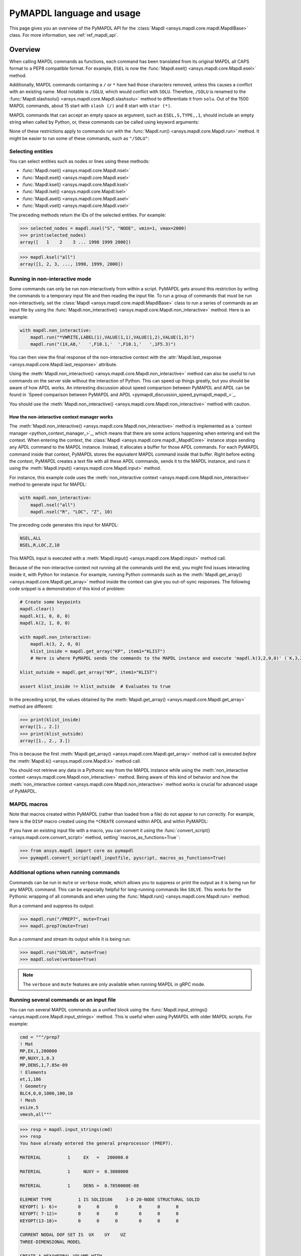 .. _ref_mapdl_user_guide:

==========================
PyMAPDL language and usage
==========================

This page gives you an overview of the PyMAPDL API for the
:class:`Mapdl <ansys.mapdl.core.mapdl.MapdlBase>` class.
For more information, see :ref:`ref_mapdl_api`.

Overview
========
When calling MAPDL commands as functions, each command has been
translated from its original MAPDL all CAPS format to a PEP8
compatible format. For example, ``ESEL`` is now the
:func:`Mapdl.esel() <ansys.mapdl.core.Mapdl.esel>` method.


.. tab-set::

    .. tab-item:: APDL
        :sync: key1

        .. code:: apdl

            ! Selecting elements whose centroid x coordinate
            ! is between 1 and 2.
            ESEL, S, CENT, X, 1, 2

    .. tab-item:: Python
        :sync: key2

        .. code:: python

            # Selecting elements whose centroid x coordinate
            # is between 1 and 2.
            # returns an array of selected elements ids
            mapdl.esel("S", "CENT", "X", 1, 2)
    

Additionally, MAPDL commands
containing a ``/`` or ``*`` have had those characters removed, unless
this causes a conflict with an existing name. Most notable is
``/SOLU``, which would conflict with ``SOLU``. Therefore,
``/SOLU`` is renamed to the
:func:`Mapdl.slashsolu() <ansys.mapdl.core.Mapdl.slashsolu>`
method to differentiate it from ``solu``.
Out of the 1500 MAPDL commands, about 15 start with ``slash (/)`` and 8
start with ``star (*)``.


.. tab-set::

    .. tab-item:: APDL
        :sync: key1

        .. code:: apdl

            *STATUS
            /SOLU

    .. tab-item:: Python
        :sync: key2

        .. code:: python

            mapdl.startstatus()
            mapdl.slashsolu()
    

MAPDL commands that can accept an empty space as argument, such as 
``ESEL,S,TYPE,,1``, should include an empty string when called by Python,
or, these commands can be called using keyword arguments:

.. tab-set::

    .. tab-item:: APDL
        :sync: key1

        .. code:: apdl

            ESEL,S,TYPE,,1

    .. tab-item:: Python
        :sync: key2

        .. code:: python

            mapdl.esel("s", "type", "", 1)
            mapdl.esel("s", "type", vmin=1)
    

None of these restrictions apply to commands run with the :func:`Mapdl.run()
<ansys.mapdl.core.Mapdl.run>` method. It might be easier to run some of
these commands, such as ``"/SOLU"``:

.. tab-set::

    .. tab-item:: APDL
        :sync: key1

        .. code:: apdl

            /SOLU

    .. tab-item:: Python
        :sync: key2

        .. code:: python

            # The next three functions are equivalent. Enter the solution processor.
            mapdl.run("/SOLU")
            mapdl.slashsolu()
            mapdl.solution()


Selecting entities
------------------
You can select entities such as nodes or lines using these methods:

* :func:`Mapdl.nsel() <ansys.mapdl.core.Mapdl.nsel>`
* :func:`Mapdl.esel() <ansys.mapdl.core.Mapdl.esel>`
* :func:`Mapdl.ksel() <ansys.mapdl.core.Mapdl.ksel>`
* :func:`Mapdl.lsel() <ansys.mapdl.core.Mapdl.lsel>`
* :func:`Mapdl.asel() <ansys.mapdl.core.Mapdl.asel>`
* :func:`Mapdl.vsel() <ansys.mapdl.core.Mapdl.vsel>`

The preceding methods return the IDs of the selected entities. For example:

.. code:: pycon

    >>> selected_nodes = mapdl.nsel("S", "NODE", vmin=1, vmax=2000)
    >>> print(selected_nodes)
    array([   1    2    3 ... 1998 1999 2000])

.. code:: pycon

    >>> mapdl.ksel("all")
    array([1, 2, 3, ..., 1998, 1999, 2000])


Running in non-interactive mode
-------------------------------

Some commands can only be run non-interactively from within a
script. PyMAPDL gets around this restriction by writing the commands
to a temporary input file and then reading the input file. To run a
group of commands that must be run non-interactively, set the
:class:`Mapdl <ansys.mapdl.core.mapdl.MapdlBase>` class to run a series
of commands as an input file by using the
:func:`Mapdl.non_interactive() <ansys.mapdl.core.Mapdl.non_interactive>`
method. Here is an example:

.. code:: python

    with mapdl.non_interactive:
        mapdl.run("*VWRITE,LABEL(1),VALUE(1,1),VALUE(1,2),VALUE(1,3)")
        mapdl.run("(1X,A8,'   ',F10.1,'  ',F10.1,'   ',1F5.3)")


You can then view the final response of the non-interactive context with the
:attr:`Mapdl.last_response <ansys.mapdl.core.Mapdl.last_response>` attribute.

Using the :meth:`Mapdl.non_interactive() <ansys.mapdl.core.Mapdl.non_interactive>`
method can also be useful to run commands on the server side without the interaction
of Python. This can speed up things greatly, but you should be aware of how
APDL works. An interesting discussion about speed comparison between PyMAPDL and APDL
can be found in `Speed comparison between PyMAPDL and APDL <pymapdl_discussion_speed_pymapdl_mapdl_>`_.

You should use the
:meth:`Mapdl.non_interactive() <ansys.mapdl.core.Mapdl.non_interactive>` method with caution.

How the non-interactive context manager works
~~~~~~~~~~~~~~~~~~~~~~~~~~~~~~~~~~~~~~~~~~~~~

The :meth:`Mapdl.non_interactive() <ansys.mapdl.core.Mapdl.non_interactive>` method is implemented
as a `context manager <python_context_manager_>`_, which means that there are some actions
happening when entering and exit the context.
When entering the context, the :class:`Mapdl <ansys.mapdl.core.mapdl._MapdlCore>` instance stops sending any APDL
command to the MAPDL instance.
Instead, it allocates a buffer for those APDL commands.
For each PyMAPDL command inside that context, PyMAPDL stores the equivalent MAPDL command
inside that buffer.
Right before exiting the context, PyMAPDL creates a text file with all these APDL commands, sends it to
the MAPDL instance, and runs it using the
:meth:`Mapdl.input() <ansys.mapdl.core.Mapdl.input>` method.


For instance, this example code uses the :meth:`non_interactive context <ansys.mapdl.core.Mapdl.non_interactive>` method to generate input for MAPDL:

.. code:: python

    with mapdl.non_interactive:
        mapdl.nsel("all")
        mapdl.nsel("R", "LOC", "Z", 10)

The preceding code generates this input for MAPDL:

.. code:: apdl

    NSEL,ALL   
    NSEL,R,LOC,Z,10

This MAPDL input is executed with a :meth:`Mapdl.input() <ansys.mapdl.core.Mapdl.input>` method call.

Because of the non-interactive context not running all the commands until the end,
you might find issues interacting inside it, with Python for instance.
For example, running Python commands such as the
:meth:`Mapdl.get_array() <ansys.mapdl.core.Mapdl.get_array>` method
inside the context can give you out-of-sync responses.
The following code snippet is a demonstration of this kind of problem:

.. code:: python

    # Create some keypoints
    mapdl.clear()
    mapdl.k(1, 0, 0, 0)
    mapdl.k(2, 1, 0, 0)

    with mapdl.non_interactive:
        mapdl.k(3, 2, 0, 0)
        klist_inside = mapdl.get_array("KP", item1="KLIST")
        # Here is where PyMAPDL sends the commands to the MAPDL instance and execute 'mapdl.k(3,2,0,0)' (`K,3,2,0,0`

    klist_outside = mapdl.get_array("KP", item1="KLIST")

    assert klist_inside != klist_outside  # Evaluates to true

In the preceding script, the values obtained by the
:meth:`Mapdl.get_array() <ansys.mapdl.core.Mapdl.get_array>` method are different:

.. code:: pycon

    >>> print(klist_inside)
    array([1., 2.])
    >>> print(klist_outside)
    array([1., 2., 3.])

This is because the first :meth:`Mapdl.get_array() <ansys.mapdl.core.Mapdl.get_array>`
method call is executed *before* the :meth:`Mapdl.k() <ansys.mapdl.core.Mapdl.k>` method call.

You should not retrieve any data in a Pythonic way from the MAPDL instance while using the
:meth:`non_interactive context <ansys.mapdl.core.Mapdl.non_interactive>` method.
Being aware of this kind of behavior and how the :meth:`non_interactive context <ansys.mapdl.core.Mapdl.non_interactive>` method
works is crucial for advanced usage of PyMAPDL.


MAPDL macros
------------
Note that macros created within PyMAPDL (rather than loaded from
a file) do not appear to run correctly. For example, here is the ``DISP``
macro created using the ``*CREATE`` command within APDL and within PyMAPDL:


.. tab-set::

    .. tab-item:: APDL
        :sync: key1

        .. code:: apdl

            ! SELECT NODES AT Z = 10 TO APPLY DISPLACEMENT
            *CREATE,DISP
            NSEL,R,LOC,Z,10
            D,ALL,UZ,ARG1
            NSEL,ALL
            /OUT,SCRATCH
            SOLVE
            *END

            ! Call the function
            *USE,DISP,-.032
            *USE,DISP,-.05
            *USE,DISP,-.1

    .. tab-item:: Python
        :sync: key2

        .. code:: python

            def DISP(
                ARG1="",
                ARG2="",
                ARG3="",
                ARG4="",
                ARG5="",
                ARG6="",
                ARG7="",
                ARG8="",
                ARG9="",
                ARG10="",
                ARG11="",
                ARG12="",
                ARG13="",
                ARG14="",
                ARG15="",
                ARG16="",
                ARG17="",
                ARG18="",
            ):
                mapdl.nsel("R", "LOC", "Z", 10)  # SELECT NODES AT Z = 10 TO APPLY DISPLACEMENT
                mapdl.d("ALL", "UZ", ARG1)
                mapdl.nsel("ALL")
                mapdl.run("/OUT,SCRATCH")
                mapdl.solve()


            DISP(-0.032)
            DISP(-0.05)
            DISP(-0.1)

If you have an existing input file with a macro, you can convert it
using the :func:`convert_script() <ansys.mapdl.core.convert_script>`
method, setting``macros_as_functions=True``:

.. code:: pycon

    >>> from ansys.mapdl import core as pymapdl
    >>> pymapdl.convert_script(apdl_inputfile, pyscript, macros_as_functions=True)



Additional options when running commands
----------------------------------------
Commands can be run in ``mute`` or ``verbose`` mode, which allows you
to suppress or print the output as it is being run for any MAPDL
command. This can be especially helpful for long-running commands
like ``SOLVE``. This works for the Pythonic wrapping of all commands
and when using the :func:`Mapdl.run() <ansys.mapdl.core.Mapdl.run>` method.

Run a command and suppress its output:

.. code:: pycon

    >>> mapdl.run("/PREP7", mute=True)
    >>> mapdl.prep7(mute=True)

Run a command and stream its output while it is being run:

.. code:: pycon

    >>> mapdl.run("SOLVE", mute=True)
    >>> mapdl.solve(verbose=True)

.. note::
    The ``verbose`` and ``mute`` features are only available when
    running MAPDL in gRPC mode.


Running several commands or an input file
-----------------------------------------
You can run several MAPDL commands as a unified block using the
:func:`Mapdl.input_strings() <ansys.mapdl.core.Mapdl.input_strings>` method.
This is useful when using PyMAPDL with older MAPDL scripts. For example:

.. code:: python

    cmd = """/prep7
    ! Mat
    MP,EX,1,200000
    MP,NUXY,1,0.3
    MP,DENS,1,7.85e-09
    ! Elements
    et,1,186
    ! Geometry
    BLC4,0,0,1000,100,10
    ! Mesh
    esize,5
    vmesh,all"""

.. code:: pycon

    >>> resp = mapdl.input_strings(cmd)
    >>> resp
    You have already entered the general preprocessor (PREP7).

    MATERIAL          1     EX   =   200000.0

    MATERIAL          1     NUXY =  0.3000000

    MATERIAL          1     DENS =  0.7850000E-08

    ELEMENT TYPE          1 IS SOLID186     3-D 20-NODE STRUCTURAL SOLID
    KEYOPT( 1- 6)=        0      0      0        0      0      0
    KEYOPT( 7-12)=        0      0      0        0      0      0
    KEYOPT(13-18)=        0      0      0        0      0      0

    CURRENT NODAL DOF SET IS  UX    UY    UZ
    THREE-DIMENSIONAL MODEL

    CREATE A HEXAHEDRAL VOLUME WITH
    X-DISTANCES FROM      0.000000000     TO      1000.000000
    Y-DISTANCES FROM      0.000000000     TO      100.0000000
    Z-DISTANCES FROM      0.000000000     TO      10.00000000

        OUTPUT VOLUME =     1

    DEFAULT ELEMENT DIVISIONS PER LINE BASED ON ELEMENT SIZE =   5.00

    GENERATE NODES AND ELEMENTS   IN  ALL  SELECTED VOLUMES

    NUMBER OF VOLUMES MESHED   =         1
    MAXIMUM NODE NUMBER        =     45765
    MAXIMUM ELEMENT NUMBER     =      8000

Alternatively, you can simply write the commands to a file and then
run the file using the :func:`Mapdl.input() <ansys.mapdl.core.Mapdl.input>`
method. For example, if you have a ``"ds.dat"`` file generated from Ansys
Mechanical, you can run that with:

.. code:: pycon

    >>> resp = mapdl.input("ds.dat")


Conditional statements and loops
--------------------------------
APDL conditional statements such as ``*IF`` must be either implemented
Pythonically or by using the :attr:`Mapdl.non_interactive <ansys.mapdl.core.Mapdl.non_interactive>`
attribute. For example:

.. tab-set::

    .. tab-item:: APDL
        :sync: key1

        .. code:: apdl

            *IF,ARG1,EQ,0,THEN
            *GET,ARG4,NX,ARG2     ! RETRIEVE COORDINATE LOCATIONS OF BOTH NODES
            *GET,ARG5,NY,ARG2
            *GET,ARG6,NZ,ARG2
            *GET,ARG7,NX,ARG3
            *GET,ARG8,NY,ARG3
            *GET,ARG9,NZ,ARG3
            *ELSE
            *GET,ARG4,KX,ARG2     ! RETRIEVE COORDINATE LOCATIONS OF BOTH KEYPOINTS
            *GET,ARG5,KY,ARG2
            *GET,ARG6,KZ,ARG2
            *GET,ARG7,KX,ARG3
            *GET,ARG8,KY,ARG3
            *GET,ARG9,KZ,ARG3
            *ENDIF

    .. tab-item:: Python-Non interactive
        :sync: key3

        .. code:: python

            with mapdl.non_interactive:
                mapdl.run("*IF,ARG1,EQ,0,THEN")
                mapdl.run("*GET,ARG4,NX,ARG2     ")  # RETRIEVE COORDINATE LOCATIONS OF BOTH NODES
                mapdl.run("*GET,ARG5,NY,ARG2")
                mapdl.run("*GET,ARG6,NZ,ARG2")
                mapdl.run("*GET,ARG7,NX,ARG3")
                mapdl.run("*GET,ARG8,NY,ARG3")
                mapdl.run("*GET,ARG9,NZ,ARG3")
                mapdl.run("*ELSE")
                mapdl.run(
                    "*GET,ARG4,KX,ARG2     "
                )  # RETRIEVE COORDINATE LOCATIONS OF BOTH KEYPOINTS
                mapdl.run("*GET,ARG5,KY,ARG2")
                mapdl.run("*GET,ARG6,KZ,ARG2")
                mapdl.run("*GET,ARG7,KX,ARG3")
                mapdl.run("*GET,ARG8,KY,ARG3")
                mapdl.run("*GET,ARG9,KZ,ARG3")
                mapdl.run("*ENDIF")


    .. tab-item:: Python
        :sync: key2

        .. code:: python

            if ARG1 == 0:
                mapdl.get(ARG4, "NX", ARG2)  # RETRIEVE COORDINATE LOCATIONS OF BOTH NODES
                mapdl.get(ARG5, "NY", ARG2)
                mapdl.get(ARG6, "NZ", ARG2)
                mapdl.get(ARG7, "NX", ARG3)
                mapdl.get(ARG8, "NY", ARG3)
                mapdl.get(ARG9, "NZ", ARG3)
            else:
                mapdl.get(ARG4, "KX", ARG2)  # RETRIEVE COORDINATE LOCATIONS OF BOTH KEYPOINTS
                mapdl.get(ARG5, "KY", ARG2)
                mapdl.get(ARG6, "KZ", ARG2)
                mapdl.get(ARG7, "KX", ARG3)
                mapdl.get(ARG8, "KY", ARG3)
                mapdl.get(ARG9, "KZ", ARG3)

The values of ``ARGX`` parameters are not retrieved from the MAPDL instance.
Hence you cannot use those arguments in Python code unless you use the following commands:

.. code:: python

   ARG4 = mapdl.parameters["ARG4"]
   ARG5 = mapdl.parameters["ARG5"]
   # ...
   # etc

APDL loops using ``*DO`` or ``*DOWHILE`` should also be implemented
using the :attr:`Mapdl.non_interactive <ansys.mapdl.core.Mapdl.non_interactive>`
attribute or implemented Pythonically.


Warnings and errors
-------------------
Errors are handled Pythonically. For example:

.. code:: python

    try:
        mapdl.solve()
    except:
        # do something else with MAPDL
        pass

Commands that are ignored within MAPDL are flagged as errors. This is
different than MAPDL's default behavior where commands that are
ignored are treated as warnings. For example, in ``ansys-mapdl-core``
running a command in the wrong session raises an error:

.. code:: pycon

    >>> mapdl.finish()
    >>> mapdl.k()

    Exception: 
    K, , , , 

     *** WARNING ***                         CP =       0.307   TIME= 11:05:01
     K is not a recognized BEGIN command, abbreviation, or macro.  This      
     command will be ignored.

You can change this behavior so ignored commands can be logged as
warnings and not raised as exceptions by using the
:func:`Mapdl.ignore_errors() <ansys.mapdl.core.Mapdl.ignore_errors>` function. For
example:

.. code:: pycon

   >>> mapdl.ignore_errors = True
   >>> mapdl.k()  # warning silently ignored


Prompts
-------
Prompts from MAPDL automatically continued as if MAPDL is in batch
mode. Commands requiring user input, such as the
:meth:`Mapdl.vwrite() <ansys.mapdl.core.Mapdl.vwrite>` method, fail
and must be entered in non-interactively.


APDL command logging
====================
While ``ansys-mapdl-core`` is designed to make it easier to control an
APDL session by calling it using Python, it might be necessary to call
MAPDL again using an input file generated from a PyMAPDL script. This
is automatically enabled with the ``log_apdl='apdl.log'`` parameter.
Enabling this parameter causes the
:class:`Mapdl <ansys.mapdl.core.mapdl.MapdlBase>` class to write each
command run into a log file named ``"apdl.log"`` in the active
:attr:`Mapdl.directory <ansys.mapdl.core.Mapdl.directory>`. 
For example:

.. code:: pycon

    >>> from ansys.mapdl.core import launch_mapdl

    >>> ansys = launch_mapdl(log_apdl="apdl.log")
    >>> ansys.prep7()
    >>> ansys.k(1, 0, 0, 0)
    >>> ansys.k(2, 1, 0, 0)
    >>> ansys.k(3, 1, 1, 0)
    >>> ansys.k(4, 0, 1, 0)

This code writes the following to the ``"apdl.log"`` file:

.. code:: apdl

    /PREP7,
    K,1,0,0,0
    K,2,1,0,0
    K,3,1,1,0
    K,4,0,1,0

This allows for the translation of a Python script to an APDL script
except for conditional statements, loops, or functions.

Use the ``lgwrite`` method
--------------------------
Alternatively, if you only want the database command output, you can use the
:func:`Mapdl.lgwrite <Mapdl.ansys.mapdl.core.Mapdl.lgwrite>` method to write the
entire database command log to a file.


Interactive breakpoint
======================
In most circumstances, it is necessary or preferable to open up the
MAPDL GUI. The :class:`Mapdl <ansys.mapdl.core.mapdl.MapdlBase>` class
has the :func:`Mapdl.open_gui() <ansys.mapdl.core.Mapdl.open_gui>` method, which
allows you to seamlessly open up the GUI without losing work or
having to restart your session. For example:

.. code:: pycon

    >>> from ansys.mapdl.core import launch_mapdl
    >>> mapdl = launch_mapdl()

Create a square area using keypoints

.. code:: pycon

    >>> mapdl.prep7()
    >>> mapdl.k(1, 0, 0, 0)
    >>> mapdl.k(2, 1, 0, 0)
    >>> mapdl.k(3, 1, 1, 0)
    >>> mapdl.k(4, 0, 1, 0)
    >>> mapdl.l(1, 2)
    >>> mapdl.l(2, 3)
    >>> mapdl.l(3, 4)
    >>> mapdl.l(4, 1)
    >>> mapdl.al(1, 2, 3, 4)

Open up the GUI

.. code:: pycon

    >>> mapdl.open_gui()

Resume where you left off

.. code:: pycon

    >>> mapdl.et(1, "MESH200", 6)
    >>> mapdl.amesh("all")
    >>> mapdl.eplot()

This approach avoids the hassle of having to switch back and forth
between an interactive session and a scripting session. Instead, you
can have one scripting session and open up a GUI from the scripting
session without losing work or progress. Additionally, none of the
changes made in the GUI affect the script. You can experiment in
the GUI, and the script is left unaffected.


Run a batch job
===============
Instead of running a MAPDL batch by calling MAPDL with an input file,
you can instead define a function that runs MAPDL. This example runs
a mesh convergence study based on the maximum stress of a cylinder
with torsional loading.

.. code:: python

    import numpy as np
    from ansys.mapdl.core import launch_mapdl


    def cylinder_batch(elemsize, plot=False):
        """Report the maximum von Mises stress of a Cantilever supported cylinder"""

        # clear
        mapdl.finish()
        mapdl.clear()

        # cylinder parameters
        radius = 2
        h_tip = 2
        height = 20
        force = 100 / radius
        pressure = force / (h_tip * 2 * np.pi * radius)

        mapdl.prep7()
        mapdl.et(1, 186)
        mapdl.et(2, 154)
        mapdl.r(1)
        mapdl.r(2)

        # Aluminum properties (or something)
        mapdl.mp("ex", 1, 10e6)
        mapdl.mp("nuxy", 1, 0.3)
        mapdl.mp("dens", 1, 0.1 / 386.1)
        mapdl.mp("dens", 2, 0)

        # Simple cylinder
        for i in range(4):
            mapdl.cylind(radius, "", "", height, 90 * (i - 1), 90 * i)

        mapdl.nummrg("kp")

        # mesh cylinder
        mapdl.lsel("s", "loc", "x", 0)
        mapdl.lsel("r", "loc", "y", 0)
        mapdl.lsel("r", "loc", "z", 0, height - h_tip)
        # mapdl.lesize('all', elemsize*2)
        mapdl.mshape(0)
        mapdl.mshkey(1)
        mapdl.esize(elemsize)
        mapdl.allsel("all")
        mapdl.vsweep("ALL")
        mapdl.csys(1)
        mapdl.asel("s", "loc", "z", "", height - h_tip + 0.0001)
        mapdl.asel("r", "loc", "x", radius)
        mapdl.local(11, 1)
        mapdl.csys(0)
        mapdl.aatt(2, 2, 2, 11)
        mapdl.amesh("all")
        mapdl.finish()

        if plot:
            mapdl.view(1, 1, 1, 1)
            mapdl.eplot()

        # new solution
        mapdl.slashsolu()
        mapdl.antype("static", "new")
        mapdl.eqslv("pcg", 1e-8)

        # Apply tangential pressure
        mapdl.esel("s", "type", "", 2)
        mapdl.sfe("all", 2, "pres", "", pressure)

        # Constrain bottom of cylinder/rod
        mapdl.asel("s", "loc", "z", 0)
        mapdl.nsla("s", 1)

        mapdl.d("all", "all")
        mapdl.allsel()
        mapdl.psf("pres", "", 2)
        mapdl.pbc("u", 1)
        mapdl.solve()
        mapdl.finish()

        # access results using MAPDL object
        result = mapdl.result

        # to access the results you could have run:
        # from ansys.mapdl import reader as pymapdl_reader
        # resultfile = os.path.join(mapdl.path, '%s.rst' % mapdl.jobname)
        # result = pymapdl_reader.read_binary(result file)

        # Get maximum von Mises stress at result 1
        # Index 0 as it's zero based indexing
        nodenum, stress = result.principal_nodal_stress(0)

        # von Mises stress is the last column
        # must be nanmax as the shell element stress is not recorded
        maxstress = np.nanmax(stress[:, -1])

        # return number of nodes and max stress
        return nodenum.size, maxstress


    # initialize MAPDL
    mapdl = launch_mapdl(override=True, loglevel="ERROR")

    # call MAPDL to solve repeatedly
    result_summ = []
    for elemsize in np.linspace(0.6, 0.15, 15):
        # run the batch and report the results
        nnode, maxstress = cylinder_batch(elemsize, plot=False)
        result_summ.append([nnode, maxstress])
        print(
            "Element size %f: %6d nodes and maximum vom Mises stress %f"
            % (elemsize, nnode, maxstress)
        )

    # Exit MAPDL
    mapdl.exit()

Here is the output from the script:

.. code:: output

    Element size 0.600000:   9657 nodes and maximum vom Mises stress 142.623505
    Element size 0.567857:  10213 nodes and maximum vom Mises stress 142.697800
    Element size 0.535714:  10769 nodes and maximum vom Mises stress 142.766510
    Element size 0.503571:  14177 nodes and maximum vom Mises stress 142.585388
    Element size 0.471429:  18371 nodes and maximum vom Mises stress 142.825684
    Element size 0.439286:  19724 nodes and maximum vom Mises stress 142.841202
    Element size 0.407143:  21412 nodes and maximum vom Mises stress 142.945984
    Element size 0.375000:  33502 nodes and maximum vom Mises stress 142.913437
    Element size 0.342857:  37877 nodes and maximum vom Mises stress 143.033401
    Element size 0.310714:  59432 nodes and maximum vom Mises stress 143.328842
    Element size 0.278571:  69106 nodes and maximum vom Mises stress 143.176086
    Element size 0.246429: 110547 nodes and maximum vom Mises stress 143.499329
    Element size 0.214286: 142496 nodes and maximum vom Mises stress 143.559128
    Element size 0.182143: 211966 nodes and maximum vom Mises stress 143.953430
    Element size 0.150000: 412324 nodes and maximum vom Mises stress 144.275406


Chain commands in MAPDL
=======================

MAPDL permits several commands on one line by using the separation
character ``"$"``. This can be utilized within PyMAPDL to effectively
chain several commands together and send them to MAPDL for execution
rather than executing them individually. Chaining commands can be helpful
when you need to execute thousands of commands in a Python
loop and don't need the individual results for each command. For
example, if you want to create 1000 key points along the X axis, you
would run:

.. code:: python

    xloc = np.linspace(0, 1, 1000)
    for x in xloc:
        mapdl.k(x=x)


However, because each command executes individually and returns a
response, it is much faster to send the commands to be executed by
MAPDL in groups and have the :class:`Mapdl
<ansys.mapdl.core.mapdl.MapdlBase>` class handle grouping the commands by
using the :attr:`Mapdl.chain_commands <ansys.mapdl.core.Mapdl.chain_commands>` attribute.

.. code:: python

    xloc = np.linspace(0, 1, 1000)
    with mapdl.chain_commands:
        for x in xloc:
            mapdl.k(x=x)

The execution time using this approach is generally 4 to 10 times faster than running
each command individually. You can then view the final response of
the chained commands with the
:attr:`Mapdl.last_response <ansys.mapdl.core.Mapdl.last_response>` attribute.

.. note::
   Command chaining is not supported in distributed MAPDL.  To improve
   performances, use the ``mute=True`` or 
   :attr:`Mapdl.non_interactive <ansys.mapdl.core.Mapdl.non_interactive>`
   context manager.


Sending arrays to MAPDL
=======================
You can send ``numpy`` arrays or Python lists directly to MAPDL using
the :attr:`Mapdl.Parameters <ansys.mapdl.core.Mapdl.parameters>` attribute.
This is far more efficient than individually sending parameters to
MAPDL through Python with the :func:`Mapdl.run()
<ansys.mapdl.core.Mapdl.run>` method because it uses the :func:`Mapdl.vread()
<ansys.mapdl.core._commands.ParameterDefinition>` method behind the scenes.

.. code:: python

    from ansys.mapdl.core import launch_mapdl
    import numpy as np

    mapdl = launch_mapdl()
    arr = np.random.random((5, 3))
    mapdl.parameters["MYARR"] = arr

Verify that the data has been properly loaded to MAPDL by indexing the
:attr:`Mapdl.Parameters <ansys.mapdl.core.Mapdl.parameters>` attribute as if it
was a Python dictionary:

.. code:: pycon

   >>> array_from_mapdl = mapdl.parameters["MYARR"]
   >>> array_from_mapdl
   array([[0.65516567, 0.96977939, 0.3224993 ],
          [0.58634927, 0.84392263, 0.18152529],
          [0.76719759, 0.45748876, 0.56432361],
          [0.78548338, 0.01042177, 0.57420062],
          [0.33189362, 0.9681039 , 0.47525875]])


Download a remote MAPDL file
----------------------------
When running MAPDL in gRPC mode, remote MAPDL files can be listed and
downloaded using the :class:`Mapdl <ansys.mapdl.core.mapdl.MapdlBase>`
class with the :func:`Mapdl.download() <ansys.mapdl.core.mapdl_grpc.MapdlGrpc.download>`
function. For example, the following code lists the remote files and downloads one of them:

.. code:: python

    remote_files = mapdl.list_files()

    # ensure the result file is one of the remote files
    assert "file.rst" in remote_files

    # download the remote result file
    mapdl.download("file.rst")

.. note::

   This feature is only available in MAPDL 2021 R1 and later.

Alternatively, you can download several files at once using the glob pattern 
or a list of file names in the :func:`Mapdl.download() <ansys.mapdl.core.mapdl_grpc.MapdlGrpc.download>`
method:

.. code:: python

    # Using a list of file names
    mapdl.download(["file0.log", "file1.out"])

    # Using glob pattern to match the list_files
    mapdl.download("file*")

You can also download all files in the MAPDL working directory
(:func:`Mapdl.directory <ansys.mapdl.core.Mapdl.directory>`) using
this function:

.. code:: python

    mapdl.download_project()

Or, filter by extensions as shown in this example:

.. code:: python

    mapdl.download_project(
        ["log", "out"], target_dir="myfiles"
    )  # Download the files to 'myfiles' directory


Upload a local MAPDL file
-------------------------
You can upload a local MAPDL file as the remote MAPDL instance with the
:func:`Mapdl.upload() <ansys.mapdl.core.mapdl_grpc.MapdlGrpc.upload>` method:

.. code:: python

    # upload a local file
    mapdl.upload("sample.db")

    # ensure the uploaded file is one of the remote files
    remote_files = mapdl.list_files()
    assert "sample.db" in remote_files

.. note::

   This feature is only available in MAPDL 2021 R1 and later.


Unsupported MAPDL commands and other considerations
===================================================
Most MAPDL commands have been mapped Pythonically into their
equivalent methods. Some commands, however, are not supported
because either they are not applicable to an interactive session or they require
additional commands that are incompatible with the way inputs are
handled on the MAPDL server.


.. _ref_unsupported_commands:

Unavailable commands
--------------------
Some commands are unavailable in PyMAPDL for a variety of reasons.

Some of these commands do not make sense in a Python context.
Here are some examples:

- The ``*ASK`` command can be replaced with a Python ``input``.
- The ``*IF`` command can be replaced with a Python ``if`` statement.
- The ``*CREATE`` and ``*USE`` commands can be replaced with calls to another Python function or module.

Other commands do not make sense in a non-GUI session. For example, the ``/ERASE``
and ``ERASE`` commands that clear the graphics screen are not needed in a non-GUI session.

Other commands are quietly ignored by MAPDL, but you can still
use them. For example, the ``/BATCH`` command can be run using the
:func:`mapdl.run("/BATCH") <ansys.mapdl.core.Mapdl.run>` method,
which returns the following warning:

.. code:: output

    *** WARNING ***                         CP =       0.519   TIME= 12:04:16
    The /BATCH command must be the first line of input.  The /BATCH command
    is ignored.



Table-1_ Comprehensive information on commands that are unavailable

.. _Table-1:

**Table 1. Non-available commands.**

.. table:: 
  :class: longtable

  +---------------------------+-------------------+------------------------+-----------------------------------------+----------------------------------------------+---------------------------------------------------------------------------------------------------------------------------------------------------------+
  |                           | MAPDL command     | Interactive            | Non-interactive                         | Direct run                                   | Notes                                                                                                                                                   |
  +===========================+===================+========================+=========================================+==============================================+=========================================================================================================================================================+
  | **GUI commands**          | * ``*ASK``        | |:x:| Not available    | |:x:| Not available                     | |:heavy_check_mark:| Works                   | When used in :func:`mapdl.run() <ansys.mapdl.core.Mapdl.run>` it automatically assumes the user input is 0. Use Python ``input`` instead.               |
  |                           +-------------------+------------------------+-----------------------------------------+----------------------------------------------+---------------------------------------------------------------------------------------------------------------------------------------------------------+
  |                           | * ``*VEDIT``      | |:x:| Not available    | |:x:| Not available                     | |:heavy_minus_sign:| MAPDL shows a warning   | It requires a GUI session to work.                                                                                                                      |
  |                           +-------------------+------------------------+-----------------------------------------+----------------------------------------------+---------------------------------------------------------------------------------------------------------------------------------------------------------+
  |                           | * ``/ERASE``      | |:x:| Not available    | |:x:| Not available                     | |:heavy_check_mark:| Works                   | It does not make sense in a non-GUI session.                                                                                                            |
  |                           +-------------------+------------------------+-----------------------------------------+----------------------------------------------+---------------------------------------------------------------------------------------------------------------------------------------------------------+
  |                           | * ``ERASE``       | |:x:| Not available    | |:x:| Not available                     | |:heavy_minus_sign:| MAPDL shows a warning   | It does not make sense in a non-GUI session.                                                                                                            |
  |                           +-------------------+------------------------+-----------------------------------------+----------------------------------------------+---------------------------------------------------------------------------------------------------------------------------------------------------------+
  |                           | * ``HELP``        | |:x:| Not available    | |:x:| Not available                     | |:heavy_minus_sign:| Ignored by MAPDL        | It requires a GUI session to work.                                                                                                                      |
  |                           +-------------------+------------------------+-----------------------------------------+----------------------------------------------+---------------------------------------------------------------------------------------------------------------------------------------------------------+
  |                           | * ``HELPDISP``    | |:x:| Not available    | |:x:| Not available                     | |:heavy_minus_sign:| Ignored by MAPDL        | It requires a GUI session to work.                                                                                                                      |
  |                           +-------------------+------------------------+-----------------------------------------+----------------------------------------------+---------------------------------------------------------------------------------------------------------------------------------------------------------+
  |                           | * ``NOERASE``     | |:x:| Not available    | |:x:| Not available                     | |:heavy_check_mark:| Works                   | It does not make sense in a non-GUI session.                                                                                                            |
  +---------------------------+-------------------+------------------------+-----------------------------------------+----------------------------------------------+---------------------------------------------------------------------------------------------------------------------------------------------------------+
  | **Control flow commands** | * ``*CYCLE``      | |:x:| Not available    | |:x:| Not available                     | |:heavy_check_mark:| Works                   | It is recommended to use Python control flow keywords, in this case ``continue``.                                                                       |
  |                           +-------------------+------------------------+-----------------------------------------+----------------------------------------------+---------------------------------------------------------------------------------------------------------------------------------------------------------+
  |                           | * ``*DO``         | |:x:| Not available    | |:x:| Not available                     | |:heavy_check_mark:| Works                   | It is recommended to use Python control flow keywords, in this case ``for``.                                                                            |
  |                           +-------------------+------------------------+-----------------------------------------+----------------------------------------------+---------------------------------------------------------------------------------------------------------------------------------------------------------+
  |                           | * ``*DOWHILE``    | |:x:| Not available    | |:x:| Not available                     | |:heavy_check_mark:| Works                   | It is recommended to use Python control flow keywords, in this case ``while``.                                                                          |
  |                           +-------------------+------------------------+-----------------------------------------+----------------------------------------------+---------------------------------------------------------------------------------------------------------------------------------------------------------+
  |                           | * ``*ELSE``       | |:x:| Not available    | |:x:| Not available                     | |:heavy_check_mark:| Works                   | It is recommended to use Python control flow keywords, in this case ``else``.                                                                           |
  |                           +-------------------+------------------------+-----------------------------------------+----------------------------------------------+---------------------------------------------------------------------------------------------------------------------------------------------------------+
  |                           | * ``*ELSEIF``     | |:x:| Not available    | |:x:| Not available                     | |:heavy_check_mark:| Works                   | It is recommended to use Python control flow keywords, in this case ``elif``.                                                                           |
  |                           +-------------------+------------------------+-----------------------------------------+----------------------------------------------+---------------------------------------------------------------------------------------------------------------------------------------------------------+
  |                           | * ``*ENDDO``      | |:x:| Not available    | |:x:| Not available                     | |:heavy_check_mark:| Works                   | It is recommended to use Python control flow keywords.                                                                                                  |
  |                           +-------------------+------------------------+-----------------------------------------+----------------------------------------------+---------------------------------------------------------------------------------------------------------------------------------------------------------+
  |                           | * ``*GO``         | |:x:| Not available    | |:x:| Not available                     | |:heavy_check_mark:| Works                   | It is recommended to use Python control flow keywords, such as ``if`` or functions.                                                                     |
  |                           +-------------------+------------------------+-----------------------------------------+----------------------------------------------+---------------------------------------------------------------------------------------------------------------------------------------------------------+
  |                           | * ``*IF``         | |:x:| Not available    | |:x:| Not available                     | |:heavy_check_mark:| Works                   | It is recommended to use Python control flow keywords, in this case ``continue``.                                                                       |
  |                           +-------------------+------------------------+-----------------------------------------+----------------------------------------------+---------------------------------------------------------------------------------------------------------------------------------------------------------+
  |                           | * ``*REPEAT``     | |:x:| Not available    | |:x:| Not available                     | |:heavy_check_mark:| Works                   | It is recommended to use Python control flow keywords such as ``for`` or ``while``                                                                      |
  |                           +-------------------+------------------------+-----------------------------------------+----------------------------------------------+---------------------------------------------------------------------------------------------------------------------------------------------------------+
  |                           | * ``*RETURN``     | |:x:| Not available    | |:x:| Not available                     | |:heavy_check_mark:| Works                   | It is recommended to use Python control flow keywords such as ``break``, ``continue`` or ``return``                                                     |
  +---------------------------+-------------------+------------------------+-----------------------------------------+----------------------------------------------+---------------------------------------------------------------------------------------------------------------------------------------------------------+
  | **Others commands**       | * ``*DEL``        | |:x:| Not available    | |:x:| Not available                     | |:heavy_check_mark:| Works                   | It is recommended to use Python variables (use Python memory) instead of MAPDL variables.                                                               |
  |                           +-------------------+------------------------+-----------------------------------------+----------------------------------------------+---------------------------------------------------------------------------------------------------------------------------------------------------------+
  |                           | * ``/BATCH``      | |:x:| Not available    | |:x:| Not available                     | |:heavy_minus_sign:| Ignored by MAPDL.       | It does not make sense in a PyMAPDL session.                                                                                                            |
  |                           +-------------------+------------------------+-----------------------------------------+----------------------------------------------+---------------------------------------------------------------------------------------------------------------------------------------------------------+
  |                           | * ``/EOF``        | |:x:| Not available    | |:x:| Not available                     | |:x:| PyMAPDL shows an exception             | To stop the server, use :func:`mapdl.exit() <ansys.mapdl.core.Mapdl.exit>`                                                                              |
  |                           +-------------------+------------------------+-----------------------------------------+----------------------------------------------+---------------------------------------------------------------------------------------------------------------------------------------------------------+
  |                           | * ``UNDO``        | |:x:| Not available    | |:x:| Not available                     | |:heavy_minus_sign:| MAPDL shows a warning   | It does not undo any command.                                                                                                                           |
  +---------------------------+-------------------+------------------------+-----------------------------------------+----------------------------------------------+---------------------------------------------------------------------------------------------------------------------------------------------------------+


.. note::
    * **Interactive** means there is a method in MAPDL, such as the
      :func:`Mapdl.prep7() <ansys.mapdl.core.Mapdl.prep7>` method.
    * **Non-interactive** means it is run inside a 
      :attr:`Mapdl.non_interactive <ansys.mapdl.core.Mapdl.non_interactive>` context block,
      the :func:`Mapdl.input() <ansys.mapdl.core.Mapdl.input>` method, or
      the :func:`Mapdl.input_strings() <ansys.mapdl.core.Mapdl.input_strings>` method.
      For example:

      .. code:: python

          with mapdl.non_interactive:
              mapdl.prep7()

    * **Direct run** means that the :func:`mapdl.run() <ansys.mapdl.core.Mapdl.run>` 
      method is used to run the MAPDL command.
      An example is the :func:`mapdl.run("/PREP7") <ansys.mapdl.core.Mapdl.run>` method.


Note that running these commands with the
:func:`mapdl.run() <ansys.mapdl.core.Mapdl.run>` method does
not cause MAPDL to exit. However, it might raise exceptions.

These MAPDL commands can also be executed using the
:func:`mapdl.input() <ansys.mapdl.core.Mapdl.input>` method
or the
:func:`mapdl.input_strings() <ansys.mapdl.core.Mapdl.input_strings>`
method. The results should be same as running them in a normal batch MAPDL session.


.. _ref_unsupported_interactive_commands:

Unsupported "interactive" commands
----------------------------------

The following commands can be only run in non-interactive mode (inside a
:attr:`Mapdl.non_interactive <ansys.mapdl.core.Mapdl.non_interactive>` block or
using the :func:`mapdl.input() <ansys.mapdl.core.Mapdl.input>` method).

Table-2_ provides comprehensive information on the "interactive" commands that
are unsupported.


.. _Table-2:

**Table 2. Non-interactive only commands.**

+---------------+---------------------------------------------------------------------------------------------------------------------------------+----------------------------------+----------------------------------------------------------------------------------------------------------------------+-----------------------------------------------------------------------------------------------------+
|               | Interactive                                                                                                                     | Non-interactive                  | Direct Run                                                                                                           | Notes                                                                                               |
+===============+=================================================================================================================================+==================================+======================================================================================================================+=====================================================================================================+
| * ``*CREATE`` | |:x:| Not available                                                                                                             | |:heavy_check_mark:| Available   | |:heavy_minus_sign:| Only in :attr:`Mapdl.non_interactive <ansys.mapdl.core.Mapdl.non_interactive>`                  | It is recommended to create Python functions instead.                                               |
+---------------+---------------------------------------------------------------------------------------------------------------------------------+----------------------------------+----------------------------------------------------------------------------------------------------------------------+-----------------------------------------------------------------------------------------------------+
| * ``CFOPEN``  | |:x:| Not available                                                                                                             | |:heavy_check_mark:| Available   | |:heavy_minus_sign:| Only in :attr:`Mapdl.non_interactive <ansys.mapdl.core.Mapdl.non_interactive>`                  | It is recommended to use Python functions such as ``open``.                                         |
+---------------+---------------------------------------------------------------------------------------------------------------------------------+----------------------------------+----------------------------------------------------------------------------------------------------------------------+-----------------------------------------------------------------------------------------------------+
| * ``CFCLOSE`` | |:x:| Not available                                                                                                             | |:heavy_check_mark:| Available   | |:heavy_minus_sign:| Only in :attr:`Mapdl.non_interactive <ansys.mapdl.core.Mapdl.non_interactive>`                  | It is recommended to use Python functions such as ``open``.                                         |
+---------------+---------------------------------------------------------------------------------------------------------------------------------+----------------------------------+----------------------------------------------------------------------------------------------------------------------+-----------------------------------------------------------------------------------------------------+
| * ``*VWRITE`` | |:x:| Not available                                                                                                             | |:heavy_check_mark:| Available   | |:heavy_minus_sign:| Only in :attr:`Mapdl.non_interactive <ansys.mapdl.core.Mapdl.non_interactive>`                  | If you are working in a local session, it is recommended you use Python function such as ``open``.  |
+---------------+---------------------------------------------------------------------------------------------------------------------------------+----------------------------------+----------------------------------------------------------------------------------------------------------------------+-----------------------------------------------------------------------------------------------------+
| * ``LSWRITE`` | |:heavy_check_mark:| Available (Internally running in :attr:`Mapdl.non_interactive <ansys.mapdl.core.Mapdl.non_interactive>`)   | |:heavy_check_mark:| Available   | |:heavy_minus_sign:| Only in :attr:`Mapdl.non_interactive <ansys.mapdl.core.Mapdl.non_interactive>`                  |                                                                                                     |
+---------------+---------------------------------------------------------------------------------------------------------------------------------+----------------------------------+----------------------------------------------------------------------------------------------------------------------+-----------------------------------------------------------------------------------------------------+


Environment variables
=====================

There are several PyMAPDL-specific environment variables that can be
used to control the behavior or launching of PyMAPDL and MAPDL.
These are described in the following table:

+---------------------------------------+---------------------------------------------------------------------+
| :envvar:`PYMAPDL_START_INSTANCE`      | Override the behavior of the                                        |
|                                       | :func:`ansys.mapdl.core.launcher.launch_mapdl` function             |
|                                       | to only attempt to connect to existing                              |
|                                       | instances of PyMAPDL. Generally used                                |
|                                       | in combination with ``PYMAPDL_PORT``.                               |
|                                       |                                                                     |
|                                       | **Example:**                                                        |
|                                       |                                                                     |
|                                       | .. code:: console                                                   |
|                                       |                                                                     |
|                                       |    export PYMAPDL_START_INSTANCE=True                               |
|                                       |                                                                     |
+---------------------------------------+---------------------------------------------------------------------+
| :envvar:`PYMAPDL_PORT`                | Default port for PyMAPDL to connect to.                             |
|                                       |                                                                     |
|                                       | **Example:**                                                        |
|                                       |                                                                     |
|                                       | .. code:: console                                                   |
|                                       |                                                                     |
|                                       |    export PYMAPDL_PORT=50052                                        |
|                                       |                                                                     |
+---------------------------------------+---------------------------------------------------------------------+
| :envvar:`PYMAPDL_IP`                  | Default IP for PyMAPDL to connect to.                               |
|                                       |                                                                     |
|                                       | **Example:**                                                        |
|                                       |                                                                     |
|                                       | .. code:: console                                                   |
|                                       |                                                                     |
|                                       |    export PYMAPDL_IP=123.45.67.89                                   |
|                                       |                                                                     |
+---------------------------------------+---------------------------------------------------------------------+
| :envvar:`ANSYSLMD_LICENSE_FILE`       | License file or IP address with port in the format                  |
|                                       | ``PORT@IP``. Do not confuse with the ``IP`` and                     |
|                                       | ``PORT`` where the MAPDL instance is running, which                 |
|                                       | are specified using :envvar:`PYMAPDL_IP` and                        |
|                                       | :envvar:`PYMAPDL_PORT`.                                             |
|                                       | This is helpful for supplying licensing for                         |
|                                       | Docker.                                                             |
|                                       |                                                                     |
|                                       | **Example:**                                                        |
|                                       |                                                                     |
|                                       | .. code:: console                                                   |
|                                       |                                                                     |
|                                       |    export ANSYSLMD_LICENSE_FILE=1055@123.45.67.89                   |
|                                       |                                                                     |
+---------------------------------------+---------------------------------------------------------------------+
| :envvar:`PYMAPDL_MAPDL_EXEC`          | Executable path from where to launch MAPDL                          |
|                                       | instances.                                                          |
|                                       |                                                                     |
|                                       | **Example:**                                                        |
|                                       |                                                                     |
|                                       | .. code:: console                                                   |
|                                       |                                                                     |
|                                       |    export PYMAPDL_MAPDL_EXEC=/ansys_inc/v241/ansys/bin/mapdl        |
|                                       |                                                                     |
+---------------------------------------+---------------------------------------------------------------------+
| :envvar:`PYMAPDL_MAPDL_VERSION`       | Default MAPDL version to launch in case there                       |
|                                       | are several versions availables.                                    |
|                                       |                                                                     |
|                                       | **Example:**                                                        |
|                                       |                                                                     |
|                                       | .. code:: console                                                   |
|                                       |                                                                     |
|                                       |    export PYMAPDL_MAPDL_VERSION=22.2                                |
|                                       |                                                                     |
+---------------------------------------+---------------------------------------------------------------------+
| :envvar:`PYMAPDL_MAX_MESSAGE_LENGTH`  | Maximum gRPC message length. If your                                |
|                                       | connection terminates when running                                  |
|                                       | PRNSOL or NLIST, raise this. In bytes,                              |
|                                       | defaults to 256 MB.                                                 |
|                                       |                                                                     |
|                                       | Only for developing purposes.                                       |
+---------------------------------------+---------------------------------------------------------------------+

